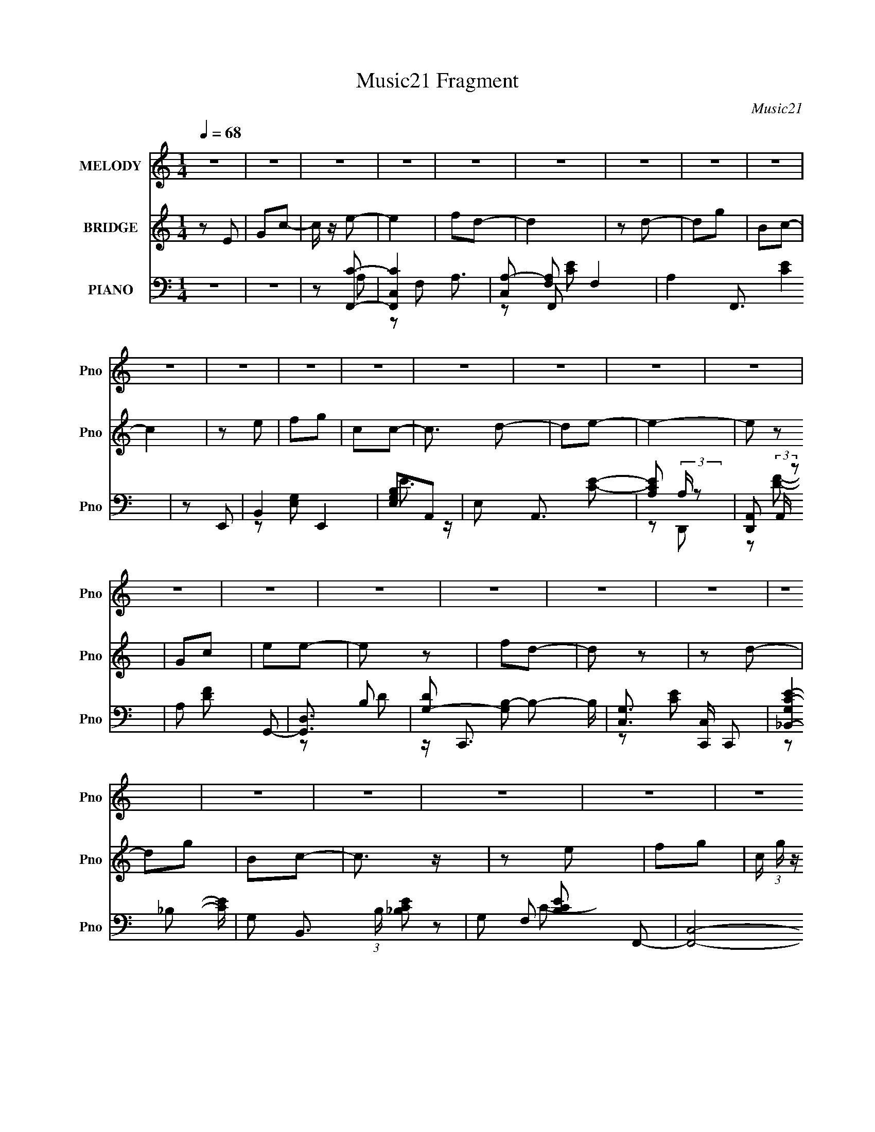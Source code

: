 X:1
T:Music21 Fragment
C:Music21
%%score 1 ( 2 3 ) ( 4 5 6 7 )
L:1/16
Q:1/4=68
M:1/4
I:linebreak $
K:none
V:1 treble nm="MELODY" snm="Pno"
V:2 treble nm="BRIDGE" snm="Pno"
L:1/8
V:3 treble 
L:1/4
V:4 bass nm="PIANO" snm="Pno"
L:1/8
V:5 bass 
V:6 bass 
V:7 bass 
V:1
 z4 | z4 | z4 | z4 | z4 | z4 | z4 | z4 | z4 | z4 | z4 | z4 | z4 | z4 | z4 | z4 | z4 | z4 | z4 | %19
 z4 | z4 | z4 | z4 | z4 | z4 | z4 | z4 | z4 | z4 | z4 | z4 | z4 | z4 | E2F2 | G3 z | G z G z | %36
 G2 z2 | A2B2 | c3 z | z4 | z2 c2 | B2d2 | (3:2:1G2 A2 z | G z G2 | d3 z | c z e2 | z e3- | e4- | %48
 e z c z | d2e z | e3 z | e z f z | e2 z2 | d z e2- | e2<c2- | c3 z | z2 A z | B z c z | d3 z | %59
 c z c z | A2 z2 | e z e z | d4- | d4 | z4 | E2F2 | G3 z | G z G z | G2 z2 | A2B2 | Gd2c- | c4 | %72
 z2 c2 | B2d2 | (3:2:1G2 A2 z | G z G2 | d3 z | c z e2 | z e3- | e4- | e z c z | d2e z | e3 z | %83
 e z f z | e2 z2 | d z e2- | e2<c2- | c3 z | z2 A z | B z c z | d3 z | c z c z | A2 z2 | e z e z | %94
 d4- | d4 | z2 E2 | G2c2 | e z e2- | e2 z2 | fed2- | d2 z2 | z2 d2 | z2 g z | B2c2- | c z3 | %106
 z2 e z | f z g z | c z c2- | c z de | z2 e2- | e4- | e z E2 | G2c2 | e z e2- | e3 z | fed2- | %117
 d2 z2 | z2 d2- | d z g2 | B2c2- | c z3 | z2 e z | f2g2 | c z c2 | z2 d2- | d2c2- | c4 | z4 | z4 | %130
 z4 | z4 | z4 | z4 | z4 | z4 | z4 | z4 | z4 | z4 | z4 | z4 | z4 | z4 | z4 | z4 | z4 | z4 | z4 | %149
 z4 | z4 | z4 | z4 | z4 | z4 | z4 | z4 | z4 | z4 | z4 | z4 | E2F2 | G3 z | G z G z | G2 z2 | A2B2 | %166
 Gd2c- | c4 | z2 c2 | B2d2 | (3:2:1G2 A2 z | G z G2 | d3 z | c z e2 | z e3- | e4- | e z c z | %177
 d2e z | e3 z | e z f z | e2 z2 | d z e2- | e2<c2- | c3 z | z2 A z | B z c z | d3 z | c z c z | %188
 A2 z2 | e z e z | d4- | d4 | z2 E2 | G2c2 | e z e2- | e2 z2 | fed2- | d2 z2 | z2 d2 | z2 g z | %200
 B2c2- | c z3 | z2 e z | f z g z | c z c2- | c z de | z2 e2- | e4- | e z E2 | G2c2 | e z e2- | %211
 e3 z | fed2- | d2 z2 | z2 d2- | d z g2 | B2c2- | c z3 | z2 e z | f2g2 | c z c2 | z2 d2- | d2c2- | %223
 c4 | z2 a2 | g z e z | dce2- | e3 z | fed2- | d2 z2 | z2 a2 | g2 z2 | B2c2- | c z3 | z2 e z | %235
 f z g z | c z c2- | c z d z | e2<e2- | e4 | z2 E2 | G2c2 | e z e2- | e3 z | d z d2- | d2 z2 | %246
 z2 d2- | d z g2 | B2d2 | c4 | z2 e z | f2g2 | c z c2 | z2 d2- | d2c2- | c4- | (3:2:2c z2 z2 |] %257
V:2
 z E | Gc- | c/ z/ e- | e2 | fd- | d2 | z d- | dg | Bc- | c2 | z e | fg | cc- | c3/2 d- | de- | %15
 e2- | e z | Gc | ee- | e z | fd- | d z | z d- | dg | Bc- | c3/2 z/ | z e | fg- | %28
 c/ (3:2:1g/ z/ c- | cd- | d^G- | G2- | GG- | G2 | z2 | z2 | z2 | z2 | z2 | z2 | z2 | z2 | z2 | %43
 z2 | z2 | z2 | z2 | z2 | z2 | z2 | z2 | z2 | z2 | z2 | z2 | z2 | z2 | z2 | z2 | z2 | z2 | z2 | %62
 z2 | z2 | z2 | z2 | z2 | z2 | z2 | z2 | z2 | z2 | z2 | z2 | z2 | z2 | z2 | z2 | z2 | z2 | z2 | %81
 z2 | z2 | z2 | z2 | z2 | z2 | z2 | z2 | z2 | z2 | z2 | z2 | z2 | z2 | z2 | z2 | z2 | z A- | A2- | %100
 A/ z/ d- | d2- | dd- | dg- | B g c- | c2- | c/ z3/2 | z2 | z2 | z2 | z c- | cd- | de- | ed- | %114
 de- | e2 | (3:2:2f z/ d- | d2 | z d- | dg | Bc- | c2- | c/ z/ e- | e2- | e/ z/ G- | G2- | %126
 G/ z/ d | d/c z/ | c<B | B/ z/ c- | c/ z/ d/ z/ | dc- | cB | Bc- | ce | z/ e/d | z/ d/c | %137
 z/ c/d- | d/d/e | z/ e/d | z/ d/f- | f/f/e- | e/ z/ d | z/ d/c | z/ c/B | Bc- | c/ z/ d | z/ d/c | %148
 z/ c/B/ z/ | Bc- | c/ z/ e | z/ e/d- | d/d/c/ z/ | cd- | d/ z/ e | z/ e/d | z/ d/f- | f2 e- | %158
 ec- | c2- | c2- | c z | z2 | z2 | z2 | z2 | z2 | z2 | z2 | z2 | z2 | z2 | z2 | z2 | z2 | z2 | z2 | %177
 z2 | z2 | z2 | z2 | z2 | z2 | z2 | z2 | z2 | z2 | z2 | z2 | z2 | z2 | z2 | z2 | z2 | z A- | A2- | %196
 A/ z/ d- | d2- | dd- | dg- | B g c- | c2- | c/ z3/2 | z2 | z2 | z2 | z c- | cd- | de- | ed- | %210
 de- | e2 | (3:2:2f z/ d- | d2 | z d- | dg | Bc- | c2- | c/ z/ e- | e2- | e/ z/ G- | G2- | %222
 G/ z/ c/ z/ | z c | z _B- | B/ z/ c- | c/ z/ A- | A2 e2- | f e d- | d2- | d/ z/ a | g z | Bc- | %233
 c2- | c/ z3/2 | z2 | z2 | z2 | d<e- | e2 | z2 | z2 | z2 | z2 | f/e/d- | d2- | d/ z/ d- | d/ z/ g | %248
 Bc- | c2- | cA- | A2- | AG- | G2- | G/ z/ c- | c2- | c3/2 z/ | Gc | de | fg | cc- | cd- | dc- | %263
 c2- | c z | Gc | de | fg | cc- | c3/2 d- | dc- | c2- | c z |] %273
V:3
 x | x | x | x | x | x | x | x | x | x | x | x | x | x5/4 | x | x | x | x | x | x | x | x | x | x | %24
 x | x | x | x | x7/6 | x | x | x | x | x | x | x | x | x | x | x | x | x | x | x | x | x | x | x | %48
 x | x | x | x | x | x | x | x | x | x | x | x | x | x | x | x | x | x | x | x | x | x | x | x | %72
 x | x | x | x | x | x | x | x | x | x | x | x | x | x | x | x | x | x | x | x | x | x | x | x | %96
 x | x | x | x | x | x | x | x | x3/2 | x | x | x | x | x | x | x | x | x | x | x | z/4 e/4 z/ | %117
 x | x | x | x | x | x | x | x | x | x | x | x | x | x | x | x | x | x | x | x | x | x | x | x | %141
 x | x | x | x | x | x | x | x | x | x | x | x | x | x | x | x | x3/2 | x | x | x | x | x | x | x | %165
 x | x | x | x | x | x | x | x | x | x | x | x | x | x | x | x | x | x | x | x | x | x | x | x | %189
 x | x | x | x | x | x | x | x | x | x | x | x3/2 | x | x | x | x | x | x | x | x | x | x | x | %212
 z/4 e/4 z/ | x | x | x | x | x | x | x | x | x | x | x | x | x | z/ e/- | x2 | x3/2 | x | x | x | %232
 x | x | x | x | x | x | x | x | x | x | x | x | x | x | x | x | x | x | x | x | x | x | x | x | %256
 x | x | x | x | x | x | x | x | x | x | x | x | x | x5/4 | x | x | x |] %273
V:4
 z2 | z2 | z [F,,C]- | [F,,CC,-]2 A,3/2 | [C,A,-] [A,-F,] F,2 | A,2 F,,3/2 [CE]2 | z E,,- | %7
 B,,2 E,,2 | [E,G,B,]A,,- | E, A,,3/2 [CE]- | [CEA,] (3:2:2A,/ z | [D,,A,,] (3:2:2A,,/ z | %12
 A, [DF] G,,- | [G,,D,]3/2 x/ | [DG,-] [G,B,]- B,- B,/ | [G,C,]3/2 [C,C,,]/ C,, | %16
 [C-E-G,_B,,-]2 [CE]/ | G, B,,3/2 (3:2:1B,/ [_B,CE]- | G, [B,CE] F,,- | [F,,C,]4- F,,3/2 | %20
 (6:5:1[C,A,]4 F,3/2 C2- C/ | F, F2- C- | A, F C E,,- | [E,,B,,]2 | [G,B,] (3:2:1E,/ A,,- | %25
 E, A,, [CE]- | [CEA,] A,/ z/ | [D,,A,,]3/2 x/ | A, [DF] G,,- | D, G,,3/2 [B,D]- | %30
 [B,DG,]/ z/ [F,,F,]- | [F,,F,]3/2 [G,C] [^G,C] | z C,,- | G,, C,, [G,CE]2- | [G,CE]C,,- | %35
 [C,,G,,] (3:2:2G,,/ z | G, [CE]2 B,,- | B, B,,3/2 [EG]- | [EGB,] B,/ z/ | [A,,E,]2 | %40
 [CA,] A,/ z/ | (6:5:1[G,,D,]2 x/3 | G, D F,,- | [F,,C,]3/2 x/ | F, [A,C] G,,- | [G,,D,]3/2 x/ | %46
 [B,DG,-] G,- | [G,G,,-]2 C,,3 | [G,,C,] [CEC,,]2- [CE]/ | (6:5:1[C,,G,,]2 G, | %50
 G,/ z/ [B,,E,^G,B,]- | [B,,E,G,B,] D/ [^G,B,D] | z [E,,E,^G,B,]- | [E,,E,G,B,]/ D/ ^G,- | %54
 E, G, A,,- | [A,,E,]3/2 x/ | A, E G,,- | [G,,D,]2 | G, [B,D] D,,- | [D,,A,,]4- D,,3/2 | %60
 (6:5:1[A,,DD-]4 [D,A,]3/2 | D, D/ F2- D- | A, F D G,,- | (24:17:1[G,,D,-]8 | [D,DG,-]7/2 G,/ | %65
 G,2- [B,D]2- | G,3/2 [B,D]/ C,,- | [C,,C,] (3:2:2C,/ z | G, [CE] B,,- | B, B,,3/2 [EG]- | %70
 [EGB,] (3:2:2B,/ z | (6:5:1[A,,E,]2 x/3 | A, [CE] G,,- | (6:5:1[G,,D,]2 x/3 | G, [B,D] F,,- | %75
 [F,,C,-]2 | A, (3:2:1C, C G,,- | [G,,D,]3/2 x/ | G, [B,D] C,,- | (24:17:1[C,,G,,-]8 | %80
 [G,,C,]7/2 [CE]/ | [G,EC,] (3:2:2[C,C]/ z | [G,CEB,]/ z/ B,,- | B,,3/2 [E,G,B,] [E,^G,B,]- | %84
 B,, [E,G,B,]/ [^G,,^G,B,]- | [G,,G,B,]/ x/ ^G,- | (3:2:1[G,E,]/ [E,B,]2/3 [B,A,,-]/3A,,2/3- | %87
 (6:5:1[A,,E,]2 x/3 | A, E G,, | (3:2:2G,2 z | G, [B,D] D,,- | [D,,A,,]2- D,,/ | %92
 D, A,, [F,A,] D,,- | [D,,A,,] (3:2:2A,,/ z | A,/ z/ G,,- | %95
 [G,CDC,]/ (3:2:1[C,G,,-]5/4 [G,,-G,]7/6 G,,/ | [C,G,CD]/ z/ [G,,G,B,]- | %97
 [G,,G,B,] D/ [^F,,^F,^C^FA]- | [F,,F,CFA] F,,- | [C,F,A-]3 F,,2- F,,/ | [AF]3/2 C,/- | %101
 (24:13:2[C,F,F,]4 F,,4 | [FAC]E,,- | [E,,E,E,]2 B,,2 | (3:2:1[B,G,]/ (3:2:2G,/ z/ A,,- | %105
 [A,,A,E,]2 E, | [EC] D,,- | (6:5:1[D,,D,F-]2[F-A,,]/3 A,,7/6 | [FD]G,,- | [G,,G,B,D-]2 D, | %110
 (3:2:1[DB,]/ (3:2:2B,/ z/ C,,- | [C,,C,E-]2 G,,3/2 | [EG,_B,,-]>[_B,,-C,] | [B,,_B,B,]3/2 B,/ | %114
 [CEG,]F,,- | [C,F,A,C-]>[CF,,]- F,,3/2- F,,/ | [CF,] (6:5:1[C,F,,-] F,,/6- | %117
 [F,,-F,F,]2 C,2- F,,/ C,/ | (3:2:1[AE]/ [Ec]2/3 [cE,,-]/3E,,2/3- | [E,,E,B-]2 B,,2 | [BG]A,,- | %121
 [A,,A,CE,]2 E, | [EC]D,,- | [D,,D,] (3:2:1[D,A,,]/ [A,,D-]2/3 | %124
 (3:2:1[DA,]/4 [A,F]5/6 [FG,,-]/6G,,5/6- | (6:5:1[G,,G,D,]2 [D,D,]/3 D,2/3 | [DB,]C,,- | %127
 [G,,C,C]3 C,,2- C,,/ | (3:2:1[C,G,]/4 [G,E-]11/6 E/6- E/ | %129
 [CC,]/ [C,C,,]/ (6:5:1[C,,E-]7/5 G,,3/2 | [EC] [G,A,,-]/[A,,-C,]/ | [E,A,] [A,,E]2- A,,/ | %132
 [EC] [E,A,,-] | (6:5:1[A,,A,CE,]2 [E,E,]/3 E,2/3 | (3:2:1[EC]/ C2/3^F,,- | [F,A,] [F,,-C]2 F,,/ | %136
 [F,A,] A, | [F,,A,^F,]2 F, | [FC]/ C/F,,- | [C,F,F,]3 F,,2- F,,/ | [FC] G,,- | %141
 [G,,G,B,D,]2 D,3/2 | [GD]C,,- | [G,,C,E-]3 C,,2- C,,/ | [C,C-]3/2 [CE]/- E3/2- E/ | %145
 (3:2:1[CC,] (3:2:1[C,C,,] [C,,C,C]4/3 G,,2 | [EB,] A,,- | %147
 [E,A,] (3:2:1[A,A,,-]/ [A,,E,]5/3- A,,/ | [E,C] [EA,,-] | (6:5:1[A,,A,CE-]2[E-E,]/3 E,2/3 | %150
 [EC]^F,,- | [F,A,] [A,F,,-]/ [F,,^F,]3/2- F,,/ | [F,C]7/2 F2 | [F,,A,^F-]2 | [FC]F,,- | %155
 [C,F,F,]3 F,,2- F,,/ | [FC]G,,- | [G,,G,B,D-]2 D, | [DB,]C,,- | [C,,C,]7 G,,7 | %160
 D G,2- E2- [C,C]- | G,2- E2- [C,C]2- | G, E [C,C] C,,- | [C,,C,] (3:2:2C,/ z | G, [CE] B,,- | %165
 B, B,,3/2 [EG]- | [EGB,] (3:2:2B,/ z | (6:5:1[A,,E,]2 x/3 | A, [CE] G,,- | (6:5:1[G,,D,]2 x/3 | %170
 G, [B,D] F,,- | [F,,C,-]2 | A, (3:2:1C, C G,,- | [G,,D,]3/2 x/ | G, [B,D] C,,- | %175
 (24:17:1[C,,G,,-]8 | [G,,C,]7/2 [CE]/ | [G,EC,] (3:2:2[C,C]/ z | [G,CEB,]/ z/ B,,- | %179
 B,,3/2 [E,G,B,] [E,^G,B,]- | B,, [E,G,B,]/ [^G,,^G,B,]- | [G,,G,B,]/ x/ ^G,- | %182
 (3:2:1[G,E,]/ [E,B,]2/3 [B,A,,-]/3A,,2/3- | (6:5:1[A,,E,]2 x/3 | A, E G,, | (3:2:2G,2 z | %186
 G, [B,D] D,,- | [D,,A,,]2- D,,/ | D, A,, [F,A,] D,,- | [D,,A,,] (3:2:2A,,/ z | A,/ z/ G,,- | %191
 [G,CDC,]/ (3:2:1[C,G,,-]5/4 [G,,-G,]7/6 G,,/ | [C,G,CD]/ z/ [G,,G,B,]- | %193
 [G,,G,B,] D/ [^F,,^F,A,C]- | [F,,F,A,C]/ x/ F,,- | [C,F,A-]3 F,,2- F,,/ | [AF]3/2 C,/- | %197
 (24:13:2[C,F,F,]4 F,,4 | [FAC]E,,- | [E,,E,E,]2 B,,2 | (3:2:1[B,G,]/ (3:2:2G,/ z/ A,,- | %201
 [A,,A,E,]2 E, | [EC] D,,- | (6:5:1[D,,D,F-]2[F-A,,]/3 A,,7/6 | [FD]G,,- | [G,,G,B,D-]2 D, | %206
 (3:2:1[DB,]/ (3:2:2B,/ z/ C,,- | [C,,C,E-]2 G,,3/2 | [EG,_B,,-]>[_B,,-C,] | %209
 [B,,_B,^F,,-^F,-^C-^F-A-]3/2 [^F,,^F,^C^FA]/- | [F,,F,CFA]/ x/ F,,- | %211
 [C,F,A,C-]>[CF,,]- F,,3/2- F,,/ | [CF,] (6:5:1[C,F,,-] F,,/6- | [F,,-F,F,]2 C,2- F,,/ C,/ | %214
 (3:2:1[AE]/ [Ec]2/3 [cE,,-]/3E,,2/3- | [E,,E,B-]2 B,,2 | [BG]A,,- | [A,,A,CE,]2 E, | [EC]D,,- | %219
 [D,,D,] (3:2:1[D,A,,]/ [A,,D-]2/3 | (3:2:1[DA,]/4 [A,F]5/6 [FG,,-]/6G,,5/6- | %221
 (6:5:1[G,,G,D,]2 [D,D,]/3 D,2/3 | [DB,]C,,- | [C,G,CE]/ C,,/ z/ [C,,C,G,CE]/ z/ | %224
 [C,,C,G,CE]/ z/ [_B,,_B,DF]- | [B,,B,DF]/ z/ [^F,,^F,A,C]- | [F,,F,A,C]F,,- | %227
 [C,F,A-]3 F,,2- F,,/ | [AF]3/2 C,/- | (24:13:2[C,F,F,]4 F,,4 | [FAC]E,,- | [E,,E,E,]2 B,,2 | %232
 (3:2:1[B,G,]/ (3:2:2G,/ z/ A,,- | [A,,A,E,]2 E, | [EC] D,,- | (6:5:1[D,,D,F-]2[F-A,,]/3 A,,7/6 | %236
 [FD]G,,- | [G,,G,B,D-]2 D, | (3:2:1[DB,]/ (3:2:2B,/ z/ C,,- | [C,,C,E-]2 G,,3/2 | %240
 [EG,_B,,-]>[_B,,-C,] | [B,,_B,^F,,-^F,-A,-C-]3/2 [^F,,^F,A,C]/- | [F,,F,A,C] F,,- | %243
 [C,F,A,C-]>[CF,,]- F,,3/2- F,,/ | [CF,] (6:5:1[C,F,,-] F,,/6- | [F,,-F,F,]2 C,2- F,,/ C,/ | %246
 (3:2:1[AE]/ [Ec]2/3 [cE,,-]/3E,,2/3- | [E,,E,B-]2 B,,2 | [BG]A,,- | [A,,A,CE,]2 E, | [EC]D,,- | %251
 [D,,D,] (3:2:1[D,A,,]/ [A,,D-]2/3 | (3:2:1[DA,]/4 [A,F]5/6 [FG,,-]/6G,,5/6- | %253
 (6:5:1[G,,G,D,]2 [D,D,]/3 D,2/3 | [DB,]C,,- | [C,,G,,]4- C,, | [G,,C,-]3 C | %257
 (3:2:1[C,G,] (3:2:1[G,E] E7/3 | G, C F,,- | [F,,C,]2 | [FA,] (3:2:2A,/ z | (6:5:1[G,,D,]2 D,/3 | %262
 B, D A,,- | [A,,E,]3/2 x/ | A, E G,,- | [G,,D,]3/2 x/ | G, [B,D] F,,- | [F,,C,]3/2 z/ | %268
 [CA,] (3:2:2A,/ z | [G,,D,]3/2 x/ | [B,DG,] (3:2:2G,/ z | [C,,G,,-]15/2 | G,,2- F, G,2- [C,E,]- | %273
 G,,2- G,2- [C,E,]2- | (3:2:1G,,2 G,3/2 [C,E,]3/2 z/ |] %275
V:5
 x4 | x4 | z2 A,2- | z2 F,2- x3 | z2 F,,2- x4 | x11 | x4 | z2 [E,G,]2- x4 | E3 z | x7 | z2 D,,2- | %11
 z2 [DF]2- | x6 | z2 B,2- | z C,,3- x3 | z2 [CE]2- x2 | z2 _B,2- x | x23/3 | x6 | z2 F,2- x7 | %20
 z2 F2- x32/3 | x8 | x8 | z2 E,2- | x14/3 | x6 | z2 D,,2- | z2 [DF]2- | x6 | x7 | z2 [^G,C]2- | %31
 x7 | z2 [G,CE]2- | x8 | x4 | z2 [CE]2- | x8 | x7 | z2 A,,2- | z2 C2- | z2 G,,2- | z2 D2- | x6 | %43
 z2 [A,C]2- | x6 | z2 [B,D]2- | z2 C,,2- | z2 [CE]2- x6 | z G,3- x3 | z2 [C,CE]2 x4/3 | z2 D2- | %51
 x5 | z2 D2- | z2 B, z | x6 | z2 E2- | x6 | z2 [B,D]2- | x6 | z2 [D,A,]2- x7 | z2 F2- x17/3 | x9 | %62
 x8 | z2 G,2- x22/3 | z2 [B,D]2- x4 | x8 | x6 | z2 [CE]2- | x6 | x7 | z2 A,,2- | z2 [CE]2- | x6 | %73
 z2 [B,D]2- | x6 | z2 F,2 | x22/3 | z2 [B,D]2- | x6 | z2 [CE]2- x22/3 | z2 [G,E]2- x4 | %81
 z2 [G,CE]2- | z2 [E,^G,B,]2- | x7 | x5 | z2 B,2- | z ^G, z2 | z2 E2- | x6 | z2 [B,D]2- | x6 | %91
 z2 [^F,A,]2- x | x8 | z2 D, z | z2 [G,CD]2- | z2 (3:2:2[D,CD]2 z x2 | z2 D2- | x5 | z3 C,- | %99
 z (3:2:2C4 z/ x7 | z C3 | z C2 z x5 | z3 B,,- | z (3:2:2G,2 z2 x4 | z B, z E,- | z CE2- x2 | %106
 z (3:2:2A,2 z A,,- | z (3:2:2A,4 z/ x7/3 | z A, z D,- | z3 D, x2 | z G, z G,,- | %111
 z (3:2:2G,2 z C,- x3 | z (3:2:2C2 z [G,E] | CG,2_B,, | z _B, z C,- | z3 C,- x4 | z A, z C,- | %117
 z (3:2:2F2 z2 x6 | z A z B,,- | z (3:2:2E4 z/ x4 | z E z E,- | z2 E2- x2 | z (3:2:2A,2 z A,,- | %123
 z (3:2:2A,2 z2 | z D z D,- | z B,D2- x4/3 | z G, z G,,- | z (3:2:2G,2 z C,- x7 | z C3- x4/3 | %129
 z G,3- x10/3 | z B,, z E,- | z C z E,- x3 | z A, z E,- | z2 E2- x4/3 | z E z ^F,- | %135
 z C z ^F,- x3 | z C3 | z (3:2:2C2 z2 x2 | z (3:2:2A,2 z C,- | z A,2 z x7 | z A, z D,- | %141
 z2 G2- x3 | z B, z G,,- | z G,3 x7 | z G,3 x4 | z (3:2:2G,2 z2 x16/3 | z (3:2:2C2 z E,- | %147
 z CE2- x3 | z A, z E,- | z3 E, x4/3 | z (3:2:2A,2 z ^F,- | z C^F2- x3 | z A,2 z x7 | z C z A, | %154
 z (3:2:2A,2 z C,- | z (3:2:2A,2 z2 x7 | z A, z D,- | z3 D, x2 | z G, z G,,- | z G,3- x24 | x12 | %161
 x12 | x8 | z2 [CE]2- | x6 | x7 | z2 A,,2- | z2 [CE]2- | x6 | z2 [B,D]2- | x6 | z2 F,2 | x22/3 | %173
 z2 [B,D]2- | x6 | z2 [CE]2- x22/3 | z2 [G,E]2- x4 | z2 [G,CE]2- | z2 [E,^G,B,]2- | x7 | x5 | %181
 z2 B,2- | z ^G, z2 | z2 E2- | x6 | z2 [B,D]2- | x6 | z2 [^F,A,]2- x | x8 | z2 D, z | z2 [G,CD]2- | %191
 z2 (3:2:2[D,CD]2 z x2 | z2 D2- | x5 | z3 C,- | z (3:2:2C4 z/ x7 | z C3 | z C2 z x5 | %198
 z (3:2:2E2 z B,,- | z (3:2:2G,2 z2 x4 | z B, z E,- | z CE2- x2 | z (3:2:2A,2 z A,,- | %203
 z (3:2:2A,4 z/ x7/3 | z A, z D,- | z3 D, x2 | z G, z G,,- | z (3:2:2G,2 z C,- x3 | %208
 z (3:2:2C2 z [G,E] | CG,2 z | z3 C,- | z3 C,- x4 | z A, z C,- | z (3:2:2F2 z2 x6 | z A z B,,- | %215
 z (3:2:2E4 z/ x4 | z E z E,- | z2 E2- x2 | z (3:2:2A,2 z A,,- | z (3:2:2A,2 z2 | z D z D,- | %221
 z B,D2- x4/3 | z G,[G,CE] z | x5 | x4 | x4 | z3 C,- | z (3:2:2C4 z/ x7 | z C3 | z C2 z x5 | %230
 z3 B,,- | z (3:2:2G,2 z2 x4 | z B, z E,- | z CE2- x2 | z (3:2:2A,2 z A,,- | z (3:2:2A,4 z/ x7/3 | %236
 z A, z D,- | z3 D, x2 | z G, z G,,- | z (3:2:2G,2 z C,- x3 | z (3:2:2C2 z [G,E] | CG,2 z | %242
 z3 C,- | z3 C,- x4 | z A, z C,- | z (3:2:2F2 z2 x6 | z A z B,,- | z (3:2:2E4 z/ x4 | z E z E,- | %249
 z2 E2- x2 | z (3:2:2A,2 z A,,- | z (3:2:2A,2 z2 | z D z D,- | z B,D2- x4/3 | z G, z2 | z2 C2- x6 | %256
 z2 E2- x4 | z2 C2- x10/3 | x6 | z2 F, z | z2 G,,2- | z2 D2- | x6 | z2 E2- | x6 | z2 [B,D]2- | x6 | %267
 z2 C2- | z2 G,,2- | z2 [B,D]2- | z2 C,,2- | z2 F,2- x11 | x12 | x12 | x29/3 |] %275
V:6
 x4 | x4 | x4 | x7 | z2 [CE]2- x4 | x11 | x4 | x8 | x4 | x7 | x4 | x4 | x6 | z2 D2- | x7 | x6 | %16
 x5 | x23/3 | x6 | z2 C2- x7 | x44/3 | x8 | x8 | x4 | x14/3 | x6 | x4 | x4 | x6 | x7 | x4 | x7 | %32
 x4 | x8 | x4 | x4 | x8 | x7 | x4 | x4 | x4 | x4 | x6 | x4 | x6 | x4 | x4 | x10 | x7 | x16/3 | x4 | %51
 x5 | x4 | x4 | x6 | x4 | x6 | x4 | x6 | x11 | x29/3 | x9 | x8 | x34/3 | x8 | x8 | x6 | x4 | x6 | %69
 x7 | x4 | x4 | x6 | x4 | x6 | z2 C2- | x22/3 | x4 | x6 | x34/3 | z2 C2- x4 | x4 | x4 | x7 | x5 | %85
 x4 | x4 | x4 | x6 | x4 | x6 | x5 | x8 | z2 [D^F]2 | x4 | x6 | x4 | x5 | x4 | z3 F, x7 | z2 F,,2- | %101
 z F[FA]2- x5 | x4 | z2 B,2- x4 | x4 | x6 | x4 | z3 D, x7/3 | x4 | x6 | x4 | x7 | x4 | z2 [CE]2- | %114
 x4 | x8 | x4 | z2 A2- x6 | x4 | z3 E, x4 | x4 | x6 | x4 | z2 F2- | x4 | x16/3 | x4 | z2 E2- x7 | %128
 z2 C,,2- x4/3 | z3 C,- x10/3 | x4 | x7 | x4 | x16/3 | x4 | x7 | z2 ^F,,2- | z2 ^F2- x2 | x4 | %139
 z2 F2- x7 | x4 | x7 | x4 | z3 C,- x7 | z2 C,,2- x4 | z2 E2- x16/3 | x4 | x7 | x4 | x16/3 | x4 | %151
 x7 | z2 ^F,,2- x7 | x4 | x4 | z2 F2- x7 | x4 | x6 | x4 | z2 E2- x24 | x12 | x12 | x8 | x4 | x6 | %165
 x7 | x4 | x4 | x6 | x4 | x6 | z2 C2- | x22/3 | x4 | x6 | x34/3 | z2 C2- x4 | x4 | x4 | x7 | x5 | %181
 x4 | x4 | x4 | x6 | x4 | x6 | x5 | x8 | z2 [D^F]2 | x4 | x6 | x4 | x5 | x4 | z3 F, x7 | z2 F,,2- | %197
 z FE z x5 | x4 | z2 B,2- x4 | x4 | x6 | x4 | z3 D, x7/3 | x4 | x6 | x4 | x7 | x4 | x4 | x4 | x8 | %212
 x4 | z2 A2- x6 | x4 | z3 E, x4 | x4 | x6 | x4 | z2 F2- | x4 | x16/3 | x4 | x5 | x4 | x4 | x4 | %227
 z3 F, x7 | z2 F,,2- | z2 [FA]2- x5 | x4 | z2 B,2- x4 | x4 | x6 | x4 | z3 D, x7/3 | x4 | x6 | x4 | %239
 x7 | x4 | x4 | x4 | x8 | x4 | z2 A2- x6 | x4 | z3 E, x4 | x4 | x6 | x4 | z2 F2- | x4 | x16/3 | %254
 x4 | x10 | x8 | x22/3 | x6 | z2 F2- | x4 | x4 | x6 | x4 | x6 | x4 | x6 | x4 | x4 | x4 | x4 | %271
 z2 G,2- x11 | x12 | x12 | x29/3 |] %275
V:7
 x4 | x4 | x4 | x7 | x8 | x11 | x4 | x8 | x4 | x7 | x4 | x4 | x6 | x4 | x7 | x6 | x5 | x23/3 | x6 | %19
 x11 | x44/3 | x8 | x8 | x4 | x14/3 | x6 | x4 | x4 | x6 | x7 | x4 | x7 | x4 | x8 | x4 | x4 | x8 | %37
 x7 | x4 | x4 | x4 | x4 | x6 | x4 | x6 | x4 | x4 | x10 | x7 | x16/3 | x4 | x5 | x4 | x4 | x6 | x4 | %56
 x6 | x4 | x6 | x11 | x29/3 | x9 | x8 | x34/3 | x8 | x8 | x6 | x4 | x6 | x7 | x4 | x4 | x6 | x4 | %74
 x6 | x4 | x22/3 | x4 | x6 | x34/3 | x8 | x4 | x4 | x7 | x5 | x4 | x4 | x4 | x6 | x4 | x6 | x5 | %92
 x8 | x4 | x4 | x6 | x4 | x5 | x4 | x11 | x4 | x9 | x4 | x8 | x4 | x6 | x4 | x19/3 | x4 | x6 | x4 | %111
 x7 | x4 | x4 | x4 | x8 | x4 | z2 c2- x6 | x4 | x8 | x4 | x6 | x4 | x4 | x4 | x16/3 | x4 | x11 | %128
 z3 G,,- x4/3 | x22/3 | x4 | x7 | x4 | x16/3 | x4 | x7 | z3 ^F,- | x6 | x4 | x11 | x4 | x7 | x4 | %143
 x11 | z3 G,,- x4 | x28/3 | x4 | x7 | x4 | x16/3 | x4 | x7 | x11 | x4 | x4 | x11 | x4 | x6 | x4 | %159
 x28 | x12 | x12 | x8 | x4 | x6 | x7 | x4 | x4 | x6 | x4 | x6 | x4 | x22/3 | x4 | x6 | x34/3 | x8 | %177
 x4 | x4 | x7 | x5 | x4 | x4 | x4 | x6 | x4 | x6 | x5 | x8 | x4 | x4 | x6 | x4 | x5 | x4 | x11 | %196
 x4 | z2 [FA]2- x5 | x4 | x8 | x4 | x6 | x4 | x19/3 | x4 | x6 | x4 | x7 | x4 | x4 | x4 | x8 | x4 | %213
 z2 c2- x6 | x4 | x8 | x4 | x6 | x4 | x4 | x4 | x16/3 | x4 | x5 | x4 | x4 | x4 | x11 | x4 | x9 | %230
 x4 | x8 | x4 | x6 | x4 | x19/3 | x4 | x6 | x4 | x7 | x4 | x4 | x4 | x8 | x4 | z2 c2- x6 | x4 | %247
 x8 | x4 | x6 | x4 | x4 | x4 | x16/3 | x4 | x10 | x8 | x22/3 | x6 | x4 | x4 | x4 | x6 | x4 | x6 | %265
 x4 | x6 | x4 | x4 | x4 | x4 | x15 | x12 | x12 | x29/3 |] %275
